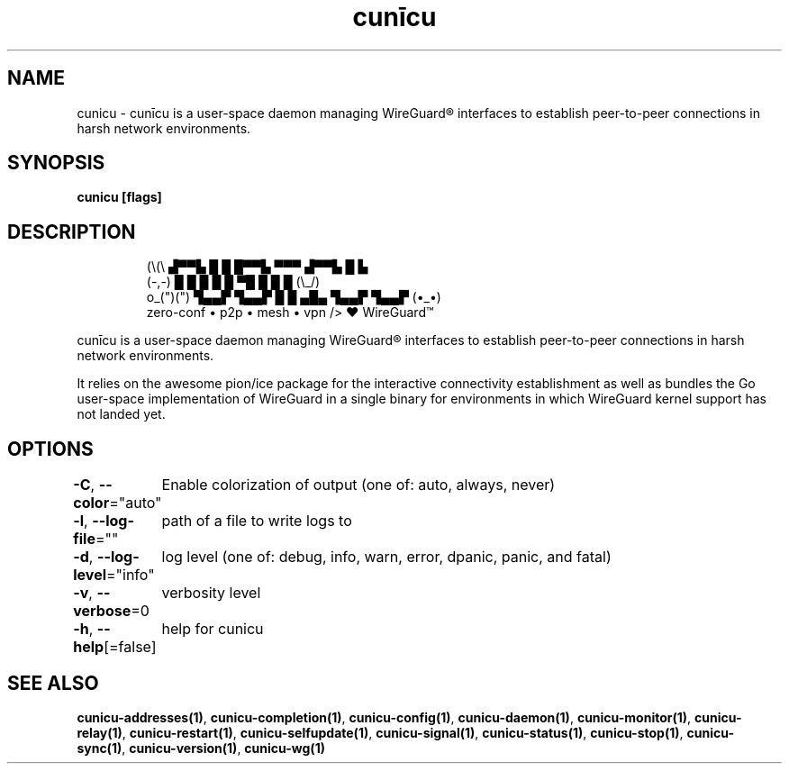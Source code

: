 .nh
.TH "cunīcu" "1" "Sep 2022" "https://github.com/stv0g/cunicu" ""

.SH NAME
.PP
cunicu - cunīcu is a user-space daemon managing WireGuard® interfaces to establish peer-to-peer connections in harsh network environments.


.SH SYNOPSIS
.PP
\fBcunicu [flags]\fP


.SH DESCRIPTION
.PP
.RS

.nf
   (\\(\\       ▟▀▀▙ █  █ █▀▀▙ ▀▀▀ ▟▀▀▙ █  ▙     
   (-,-)      █    █  █ █  █ ▀█  █    █  █     (\\_/)
 o_(")(")     ▜▄▄▛ ▜▄▄▛ █  █ ▄█▄ ▜▄▄▛ ▜▄▄▛     (•_•)
              zero-conf • p2p • mesh • vpn     /> ❤️  WireGuard™

.fi
.RE

.PP
cunīcu is a user-space daemon managing WireGuard® interfaces to
establish peer-to-peer connections in harsh network environments.

.PP
It relies on the awesome pion/ice package for the interactive
connectivity establishment as well as bundles the Go user-space
implementation of WireGuard in a single binary for environments
in which WireGuard kernel support has not landed yet.


.SH OPTIONS
.PP
\fB-C\fP, \fB--color\fP="auto"
	Enable colorization of output (one of: auto, always, never)

.PP
\fB-l\fP, \fB--log-file\fP=""
	path of a file to write logs to

.PP
\fB-d\fP, \fB--log-level\fP="info"
	log level (one of: debug, info, warn, error, dpanic, panic, and fatal)

.PP
\fB-v\fP, \fB--verbose\fP=0
	verbosity level

.PP
\fB-h\fP, \fB--help\fP[=false]
	help for cunicu


.SH SEE ALSO
.PP
\fBcunicu-addresses(1)\fP, \fBcunicu-completion(1)\fP, \fBcunicu-config(1)\fP, \fBcunicu-daemon(1)\fP, \fBcunicu-monitor(1)\fP, \fBcunicu-relay(1)\fP, \fBcunicu-restart(1)\fP, \fBcunicu-selfupdate(1)\fP, \fBcunicu-signal(1)\fP, \fBcunicu-status(1)\fP, \fBcunicu-stop(1)\fP, \fBcunicu-sync(1)\fP, \fBcunicu-version(1)\fP, \fBcunicu-wg(1)\fP
